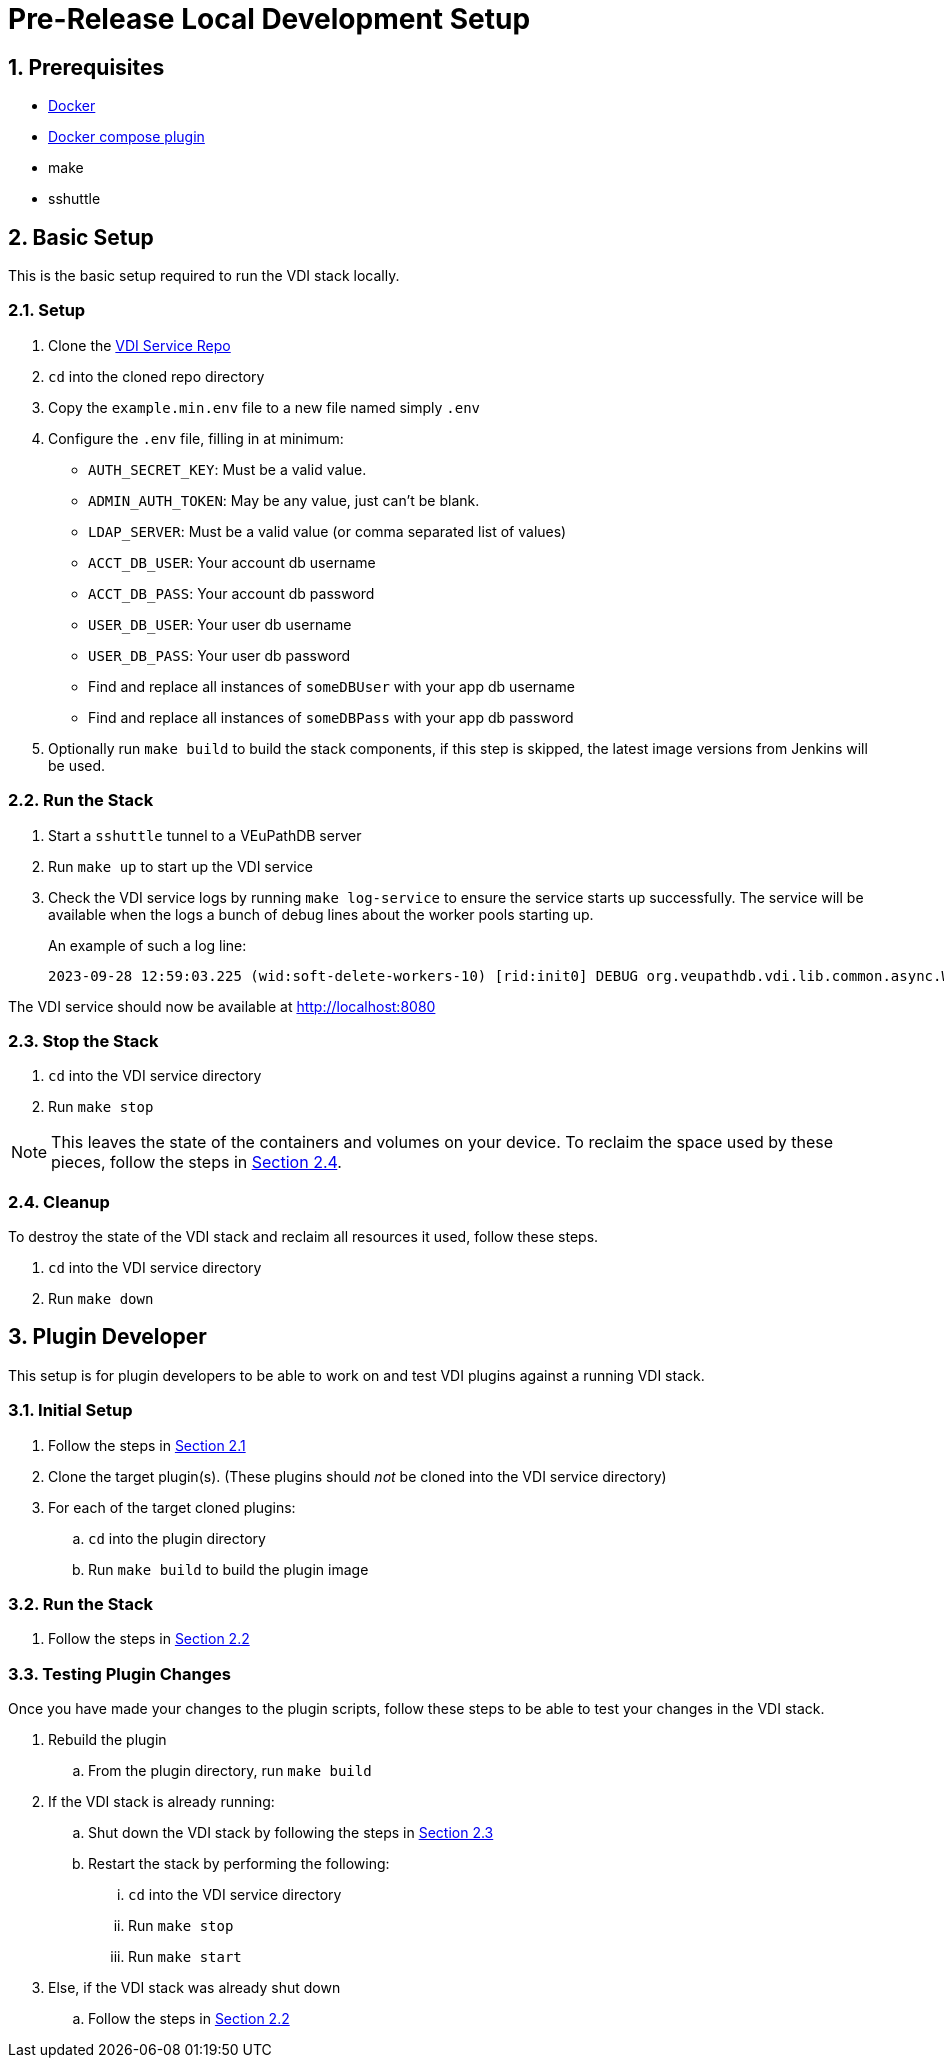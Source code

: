 = Pre-Release Local Development Setup
:sectnums:

== Prerequisites

* https://docs.docker.com/engine/install/ubuntu/#install-using-the-repository[Docker]
* https://docs.docker.com/compose/install/linux/#install-using-the-repository[Docker compose plugin]
* make
* sshuttle

== Basic Setup

This is the basic setup required to run the VDI stack locally.

[#basic-setup-setup]
=== Setup

. Clone the https://github.com/VEuPathDB/vdi-service[VDI Service Repo]
. `cd` into the cloned repo directory
. Copy the `example.min.env` file to a new file named simply `.env`
. Configure the `.env` file, filling in at minimum:
** `AUTH_SECRET_KEY`: Must be a valid value.
** `ADMIN_AUTH_TOKEN`: May be any value, just can't be blank.
** `LDAP_SERVER`: Must be a valid value (or comma separated list of values)
** `ACCT_DB_USER`: Your account db username
** `ACCT_DB_PASS`: Your account db password
** `USER_DB_USER`: Your user db username
** `USER_DB_PASS`: Your user db password
** Find and replace all instances of `someDBUser` with your app db username
** Find and replace all instances of `someDBPass` with your app db password
. Optionally run `make build` to build the stack components, if this step is
  skipped, the latest image versions from Jenkins will be used.

[#basic-setup-run]
=== Run the Stack

. Start a `sshuttle` tunnel to a VEuPathDB server
. Run `make up` to start up the VDI service
. Check the VDI service logs by running `make log-service` to ensure the service
  starts up successfully.  The service will be available when the logs a bunch
  of debug lines about the worker pools starting up.
+
An example of such a log line:
+
[source]
----
2023-09-28 12:59:03.225 (wid:soft-delete-workers-10) [rid:init0] DEBUG org.veupathdb.vdi.lib.common.async.WorkerPool - worker pool soft-delete-workers starting worker 10
----

The VDI service should now be available at http://localhost:8080

[#basic-setup-stop]
=== Stop the Stack

. `cd` into the VDI service directory
. Run `make stop`

[NOTE]
--
This leaves the state of the containers and volumes on your device.  To reclaim
the space used by these pieces, follow the steps in
<<basic-setup-cleanup,Section 2.4>>.
--

[#basic-setup-cleanup]
=== Cleanup

To destroy the state of the VDI stack and reclaim all resources it used, follow
these steps.

. `cd` into the VDI service directory
. Run `make down`

== Plugin Developer

This setup is for plugin developers to be able to work on and test VDI plugins
against a running VDI stack.

=== Initial Setup

. Follow the steps in <<basic-setup-setup,Section 2.1>>
. Clone the target plugin(s).  (These plugins should _not_ be cloned into the
  VDI service directory)
. For each of the target cloned plugins:
.. `cd` into the plugin directory
.. Run `make build` to build the plugin image

=== Run the Stack

. Follow the steps in <<basic-setup-run,Section 2.2>>

=== Testing Plugin Changes

Once you have made your changes to the plugin scripts, follow these steps to be
able to test your changes in the VDI stack.

. Rebuild the plugin
.. From the plugin directory, run `make build`
. If the VDI stack is already running:
.. Shut down the VDI stack by following the steps in
   <<basic-setup-stop,Section 2.3>>
.. Restart the stack by performing the following:
... `cd` into the VDI service directory
... Run `make stop`
... Run `make start`
. Else, if the VDI stack was already shut down
.. Follow the steps in <<basic-setup-run,Section 2.2>>
